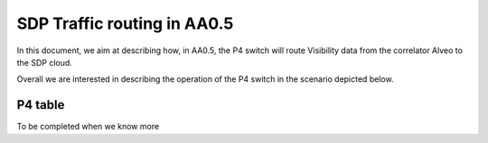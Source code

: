 ******************
SDP Traffic routing in AA0.5
******************


In this document, we aim at describing how, in AA0.5, the P4 switch will route Visibility data
from the correlator Alveo to the SDP cloud.

Overall we are interested in describing the operation of the P4 switch in the scenario depicted below.

.. image:: diagrams/p4_sdp_05.png
  :width: 400
  :alt: SPEAD header

P4 table
================

To be completed when we know more
